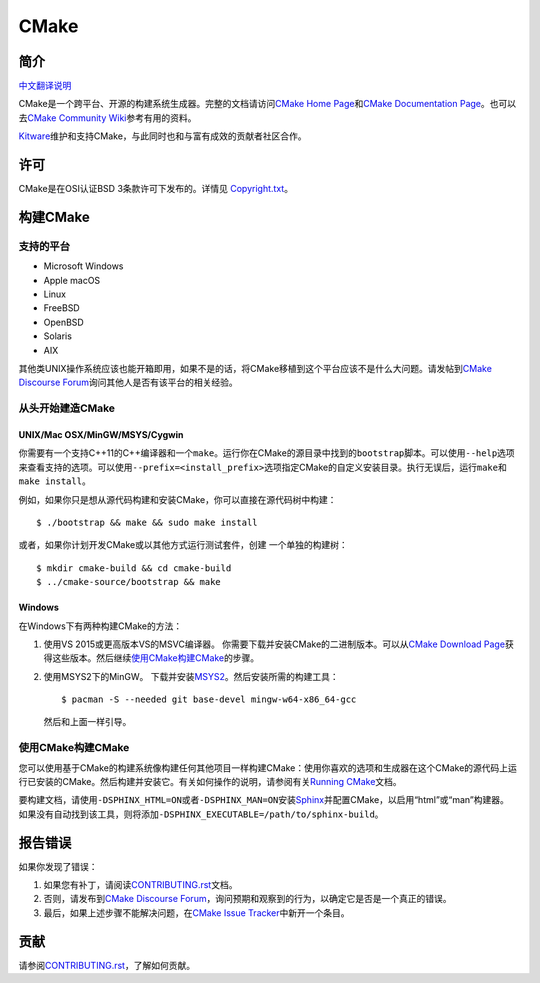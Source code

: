 CMake
*****

简介
============

`中文翻译说明`_

.. _`中文翻译说明`: zh_CN.rst

CMake是一个跨平台、开源的构建系统生成器。完整的文档请访问\ `CMake Home Page`_\ 和\ 
`CMake Documentation Page`_。也可以去\ `CMake Community Wiki`_\ 参考有用的资料。

.. _`CMake Home Page`: https://cmake.org
.. _`CMake Documentation Page`: https://cmake.org/documentation
.. _`CMake Community Wiki`: https://gitlab.kitware.com/cmake/community/-/wikis/home

`Kitware`_\ 维护和支持CMake，与此同时也和与富有成效的贡献者社区合作。

.. _`Kitware`: http://www.kitware.com/cmake

许可
=======

CMake是在OSI认证BSD 3条款许可下发布的。详情见 `Copyright.txt`_。

.. _`Copyright.txt`: Copyright.txt

构建CMake
==============

支持的平台
-------------------

* Microsoft Windows
* Apple macOS
* Linux
* FreeBSD
* OpenBSD
* Solaris
* AIX

其他类UNIX操作系统应该也能开箱即用，如果不是的话，将CMake移植到这个平台应该不是什么大问题。请发帖到\ `CMake Discourse Forum`_\ 询问其他人是否有该平台的相关经验。

.. _`CMake Discourse Forum`: https://discourse.cmake.org

从头开始建造CMake
---------------------------

UNIX/Mac OSX/MinGW/MSYS/Cygwin
^^^^^^^^^^^^^^^^^^^^^^^^^^^^^^

你需要有一个支持C++11的C++编译器和一个\ ``make``。运行你在CMake的源目录中找到的\ ``bootstrap``\ 脚本。可以使用\ ``--help``\ 选项来查看支持的选项。可以使用\ ``--prefix=<install_prefix>``\ 选项指定CMake的自定义安装目录。执行无误后，运行\ ``make``\ 和\ ``make install``。

例如，如果你只是想从源代码构建和安装CMake，你可以直接在源代码树中构建：\ ::

  $ ./bootstrap && make && sudo make install

或者，如果你计划开发CMake或以其他方式运行测试套件，创建
一个单独的构建树：\ ::

  $ mkdir cmake-build && cd cmake-build
  $ ../cmake-source/bootstrap && make

Windows
^^^^^^^

在Windows下有两种构建CMake的方法：
   
1. 使用VS 2015或更高版本VS的MSVC编译器。
   你需要下载并安装CMake的二进制版本。可以从\ `CMake Download Page`_\ 获得这些版本。然后继续\ `使用CMake构建CMake`_\ 的步骤。
   
2. 使用MSYS2下的MinGW。
   下载并安装\ `MSYS2`_。然后安装所需的构建工具：\ ::

     $ pacman -S --needed git base-devel mingw-w64-x86_64-gcc
     
   然后和上面一样引导。

.. _`CMake Download Page`: https://cmake.org/download
.. _`MSYS2`: https://www.msys2.org/

使用CMake构建CMake
-------------------------

您可以使用基于CMake的构建系统像构建任何其他项目一样构建CMake：使用你喜欢的选项和生成器在这个CMake的源代码上运行已安装的CMake。然后构建并安装它。有关如何操作的说明，请参阅有关\ `Running CMake`_\ 文档。

.. _`Running CMake`: https://cmake.org/runningcmake

要构建文档，请使用\ ``-DSPHINX_HTML=ON``\ 或者\ ``-DSPHINX_MAN=ON``\ 安装\ `Sphinx`_\ 并配置CMake，以启用“html”或“man”构建器。
如果没有自动找到该工具，则将添加\ ``-DSPHINX_EXECUTABLE=/path/to/sphinx-build``。

.. _`Sphinx`: http://sphinx-doc.org

报告错误
==============

如果你发现了错误：
   
1. 如果您有补丁，请阅读\ `CONTRIBUTING.rst`_\ 文档。

2. 否则，请发布到\ `CMake Discourse Forum`_，询问预期和观察到的行为，以确定它是否是一个真正的错误。

3. 最后，如果上述步骤不能解决问题，在\ `CMake Issue Tracker`_\ 中新开一个条目。

.. _`CMake Issue Tracker`: https://gitlab.kitware.com/cmake/cmake/-/issues

贡献
============

请参阅\ `CONTRIBUTING.rst`_，了解如何贡献。

.. _`CONTRIBUTING.rst`: CONTRIBUTING.rst
